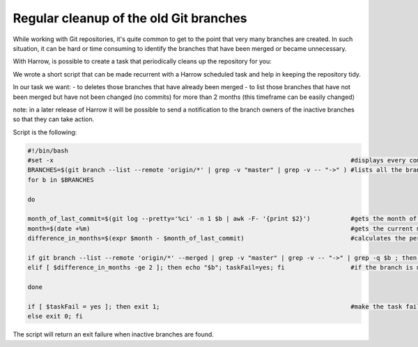 Regular cleanup of the old Git branches
=======================================

While working with Git repositories, it's quite common to get to the point that very many branches are created. 
In such situation, it can be hard or time consuming to identify the branches that have been merged or became unnecessary.

With Harrow, is possible to create a task that periodically cleans up the repository for you:

We wrote a short script that can be made recurrent with a Harrow scheduled task and help in keeping the repository tidy.

In our task we want: 
- to deletes those branches that have already been merged
- to list those branches that have not been merged but have not been changed (no commits) for more than 2 months (this timeframe can be easily changed)

note: in a later release of Harrow it will be possible to send a notification to the branch owners of the inactive branches so that they can take action.

Script is the following:

.. code-block:: bash

  #!/bin/bash    
  #set -x                                                                                 #displays every command executed for troubleshooting
  BRANCHES=$(git branch --list --remote 'origin/*' | grep -v "master" | grep -v -- "->" ) #lists all the branches
  for b in $BRANCHES

  do

  month_of_last_commit=$(git log --pretty='%ci' -n 1 $b | awk -F- '{print $2}')           #gets the month of the last commit
  month=$(date +%m)                                                                       #gets the current month 
  difference_in_months=$(expr $month - $month_of_last_commit)                             #calculates the period of inactivity of the branch   

  if git branch --list --remote 'origin/*' --merged | grep -v "master" | grep -v -- "->" | grep -q $b ; then echo git branch -d $b;
  elif [ $difference_in_months -ge 2 ]; then echo "$b"; taskFail=yes; fi                  #if the branch is merged, delete it, if it's inactive print it to screen

  done

  if [ $taskFail = yes ]; then exit 1;                                                    #make the task fail if there are inactive branches  
  else exit 0; fi

The script will return an exit failure when inactive branches are found.


